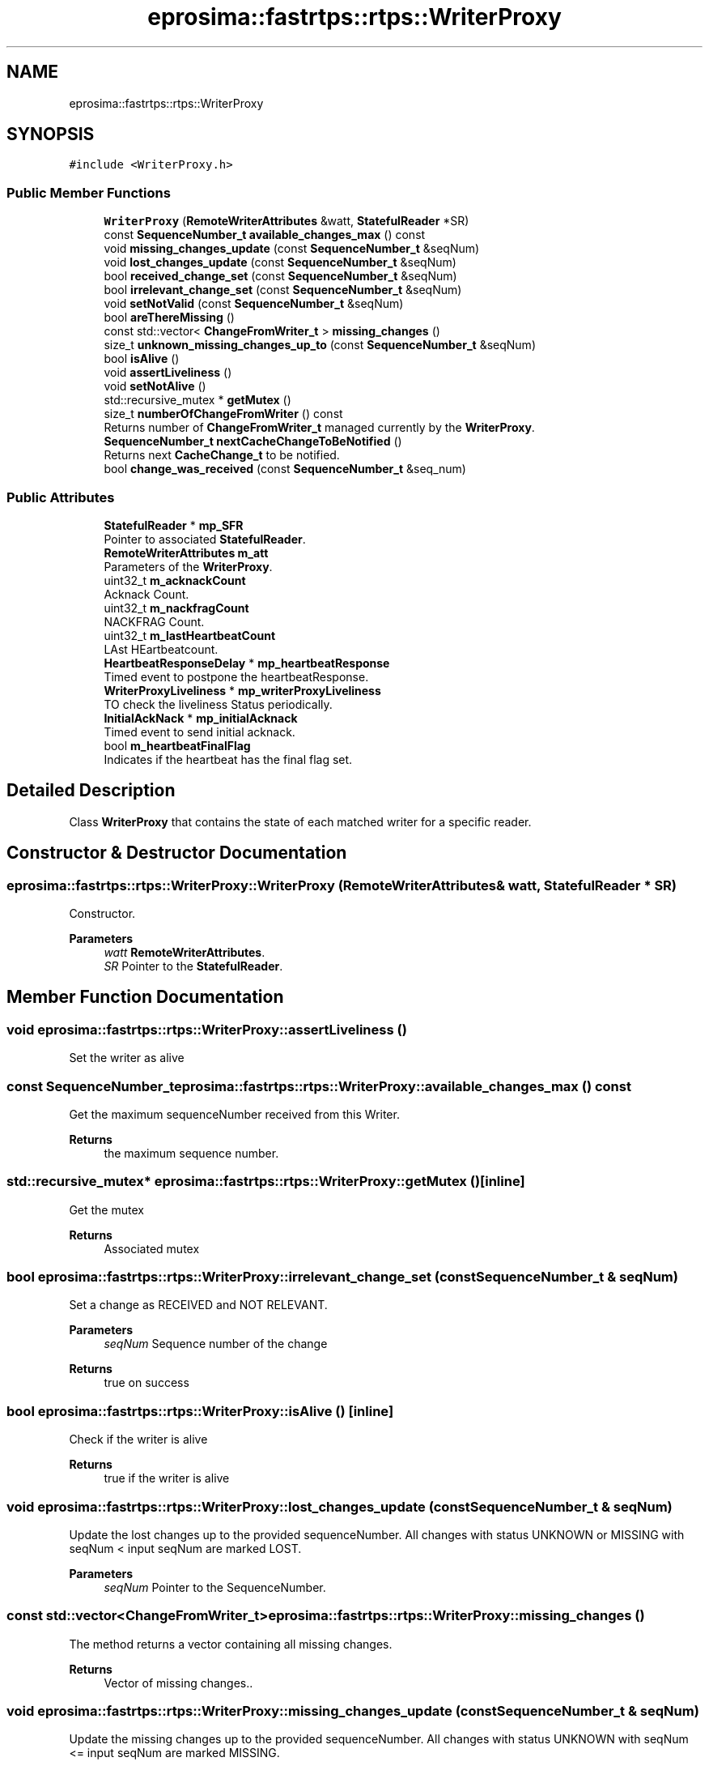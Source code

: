 .TH "eprosima::fastrtps::rtps::WriterProxy" 3 "Sun Sep 3 2023" "Version 8.0" "Cyber-Cmake" \" -*- nroff -*-
.ad l
.nh
.SH NAME
eprosima::fastrtps::rtps::WriterProxy
.SH SYNOPSIS
.br
.PP
.PP
\fC#include <WriterProxy\&.h>\fP
.SS "Public Member Functions"

.in +1c
.ti -1c
.RI "\fBWriterProxy\fP (\fBRemoteWriterAttributes\fP &watt, \fBStatefulReader\fP *SR)"
.br
.ti -1c
.RI "const \fBSequenceNumber_t\fP \fBavailable_changes_max\fP () const"
.br
.ti -1c
.RI "void \fBmissing_changes_update\fP (const \fBSequenceNumber_t\fP &seqNum)"
.br
.ti -1c
.RI "void \fBlost_changes_update\fP (const \fBSequenceNumber_t\fP &seqNum)"
.br
.ti -1c
.RI "bool \fBreceived_change_set\fP (const \fBSequenceNumber_t\fP &seqNum)"
.br
.ti -1c
.RI "bool \fBirrelevant_change_set\fP (const \fBSequenceNumber_t\fP &seqNum)"
.br
.ti -1c
.RI "void \fBsetNotValid\fP (const \fBSequenceNumber_t\fP &seqNum)"
.br
.ti -1c
.RI "bool \fBareThereMissing\fP ()"
.br
.ti -1c
.RI "const std::vector< \fBChangeFromWriter_t\fP > \fBmissing_changes\fP ()"
.br
.ti -1c
.RI "size_t \fBunknown_missing_changes_up_to\fP (const \fBSequenceNumber_t\fP &seqNum)"
.br
.ti -1c
.RI "bool \fBisAlive\fP ()"
.br
.ti -1c
.RI "void \fBassertLiveliness\fP ()"
.br
.ti -1c
.RI "void \fBsetNotAlive\fP ()"
.br
.ti -1c
.RI "std::recursive_mutex * \fBgetMutex\fP ()"
.br
.ti -1c
.RI "size_t \fBnumberOfChangeFromWriter\fP () const"
.br
.RI "Returns number of \fBChangeFromWriter_t\fP managed currently by the \fBWriterProxy\fP\&. "
.ti -1c
.RI "\fBSequenceNumber_t\fP \fBnextCacheChangeToBeNotified\fP ()"
.br
.RI "Returns next \fBCacheChange_t\fP to be notified\&. "
.ti -1c
.RI "bool \fBchange_was_received\fP (const \fBSequenceNumber_t\fP &seq_num)"
.br
.in -1c
.SS "Public Attributes"

.in +1c
.ti -1c
.RI "\fBStatefulReader\fP * \fBmp_SFR\fP"
.br
.RI "Pointer to associated \fBStatefulReader\fP\&. "
.ti -1c
.RI "\fBRemoteWriterAttributes\fP \fBm_att\fP"
.br
.RI "Parameters of the \fBWriterProxy\fP\&. "
.ti -1c
.RI "uint32_t \fBm_acknackCount\fP"
.br
.RI "Acknack Count\&. "
.ti -1c
.RI "uint32_t \fBm_nackfragCount\fP"
.br
.RI "NACKFRAG Count\&. "
.ti -1c
.RI "uint32_t \fBm_lastHeartbeatCount\fP"
.br
.RI "LAst HEartbeatcount\&. "
.ti -1c
.RI "\fBHeartbeatResponseDelay\fP * \fBmp_heartbeatResponse\fP"
.br
.RI "Timed event to postpone the heartbeatResponse\&. "
.ti -1c
.RI "\fBWriterProxyLiveliness\fP * \fBmp_writerProxyLiveliness\fP"
.br
.RI "TO check the liveliness Status periodically\&. "
.ti -1c
.RI "\fBInitialAckNack\fP * \fBmp_initialAcknack\fP"
.br
.RI "Timed event to send initial acknack\&. "
.ti -1c
.RI "bool \fBm_heartbeatFinalFlag\fP"
.br
.RI "Indicates if the heartbeat has the final flag set\&. "
.in -1c
.SH "Detailed Description"
.PP 
Class \fBWriterProxy\fP that contains the state of each matched writer for a specific reader\&. 
.SH "Constructor & Destructor Documentation"
.PP 
.SS "eprosima::fastrtps::rtps::WriterProxy::WriterProxy (\fBRemoteWriterAttributes\fP & watt, \fBStatefulReader\fP * SR)"
Constructor\&. 
.PP
\fBParameters\fP
.RS 4
\fIwatt\fP \fBRemoteWriterAttributes\fP\&. 
.br
\fISR\fP Pointer to the \fBStatefulReader\fP\&. 
.RE
.PP

.SH "Member Function Documentation"
.PP 
.SS "void eprosima::fastrtps::rtps::WriterProxy::assertLiveliness ()"
Set the writer as alive 
.SS "const \fBSequenceNumber_t\fP eprosima::fastrtps::rtps::WriterProxy::available_changes_max () const"
Get the maximum sequenceNumber received from this Writer\&. 
.PP
\fBReturns\fP
.RS 4
the maximum sequence number\&. 
.RE
.PP

.SS "std::recursive_mutex* eprosima::fastrtps::rtps::WriterProxy::getMutex ()\fC [inline]\fP"
Get the mutex 
.PP
\fBReturns\fP
.RS 4
Associated mutex 
.RE
.PP

.SS "bool eprosima::fastrtps::rtps::WriterProxy::irrelevant_change_set (const \fBSequenceNumber_t\fP & seqNum)"
Set a change as RECEIVED and NOT RELEVANT\&. 
.PP
\fBParameters\fP
.RS 4
\fIseqNum\fP Sequence number of the change 
.RE
.PP
\fBReturns\fP
.RS 4
true on success 
.RE
.PP

.SS "bool eprosima::fastrtps::rtps::WriterProxy::isAlive ()\fC [inline]\fP"
Check if the writer is alive 
.PP
\fBReturns\fP
.RS 4
true if the writer is alive 
.RE
.PP

.SS "void eprosima::fastrtps::rtps::WriterProxy::lost_changes_update (const \fBSequenceNumber_t\fP & seqNum)"
Update the lost changes up to the provided sequenceNumber\&. All changes with status UNKNOWN or MISSING with seqNum < input seqNum are marked LOST\&. 
.PP
\fBParameters\fP
.RS 4
\fIseqNum\fP Pointer to the SequenceNumber\&. 
.RE
.PP

.SS "const std::vector<\fBChangeFromWriter_t\fP> eprosima::fastrtps::rtps::WriterProxy::missing_changes ()"
The method returns a vector containing all missing changes\&. 
.PP
\fBReturns\fP
.RS 4
Vector of missing changes\&.\&. 
.RE
.PP

.SS "void eprosima::fastrtps::rtps::WriterProxy::missing_changes_update (const \fBSequenceNumber_t\fP & seqNum)"
Update the missing changes up to the provided sequenceNumber\&. All changes with status UNKNOWN with seqNum <= input seqNum are marked MISSING\&. 
.PP
\fBParameters\fP
.RS 4
\fIseqNum\fP Pointer to the SequenceNumber\&. 
.RE
.PP

.SS "\fBSequenceNumber_t\fP eprosima::fastrtps::rtps::WriterProxy::nextCacheChangeToBeNotified ()"

.PP
Returns next \fBCacheChange_t\fP to be notified\&. 
.PP
\fBReturns\fP
.RS 4
Next \fBCacheChange_t\fP to be nofified or invalid \fBSequenceNumber_t\fP if any \fBCacheChange_t\fP to be notified\&. 
.RE
.PP

.SS "size_t eprosima::fastrtps::rtps::WriterProxy::numberOfChangeFromWriter () const"

.PP
Returns number of \fBChangeFromWriter_t\fP managed currently by the \fBWriterProxy\fP\&. 
.PP
\fBReturns\fP
.RS 4
Number of \fBChangeFromWriter_t\fP managed currently by the \fBWriterProxy\fP\&. 
.RE
.PP

.SS "bool eprosima::fastrtps::rtps::WriterProxy::received_change_set (const \fBSequenceNumber_t\fP & seqNum)"
The provided change is marked as RECEIVED\&. 
.PP
\fBParameters\fP
.RS 4
\fIseqNum\fP Sequence number of the change 
.RE
.PP
\fBReturns\fP
.RS 4
True if correct\&. 
.RE
.PP

.SS "void eprosima::fastrtps::rtps::WriterProxy::setNotAlive ()\fC [inline]\fP"
Set the writer as not alive 
.PP
\fBReturns\fP
.RS 4

.RE
.PP


.SH "Author"
.PP 
Generated automatically by Doxygen for Cyber-Cmake from the source code\&.

